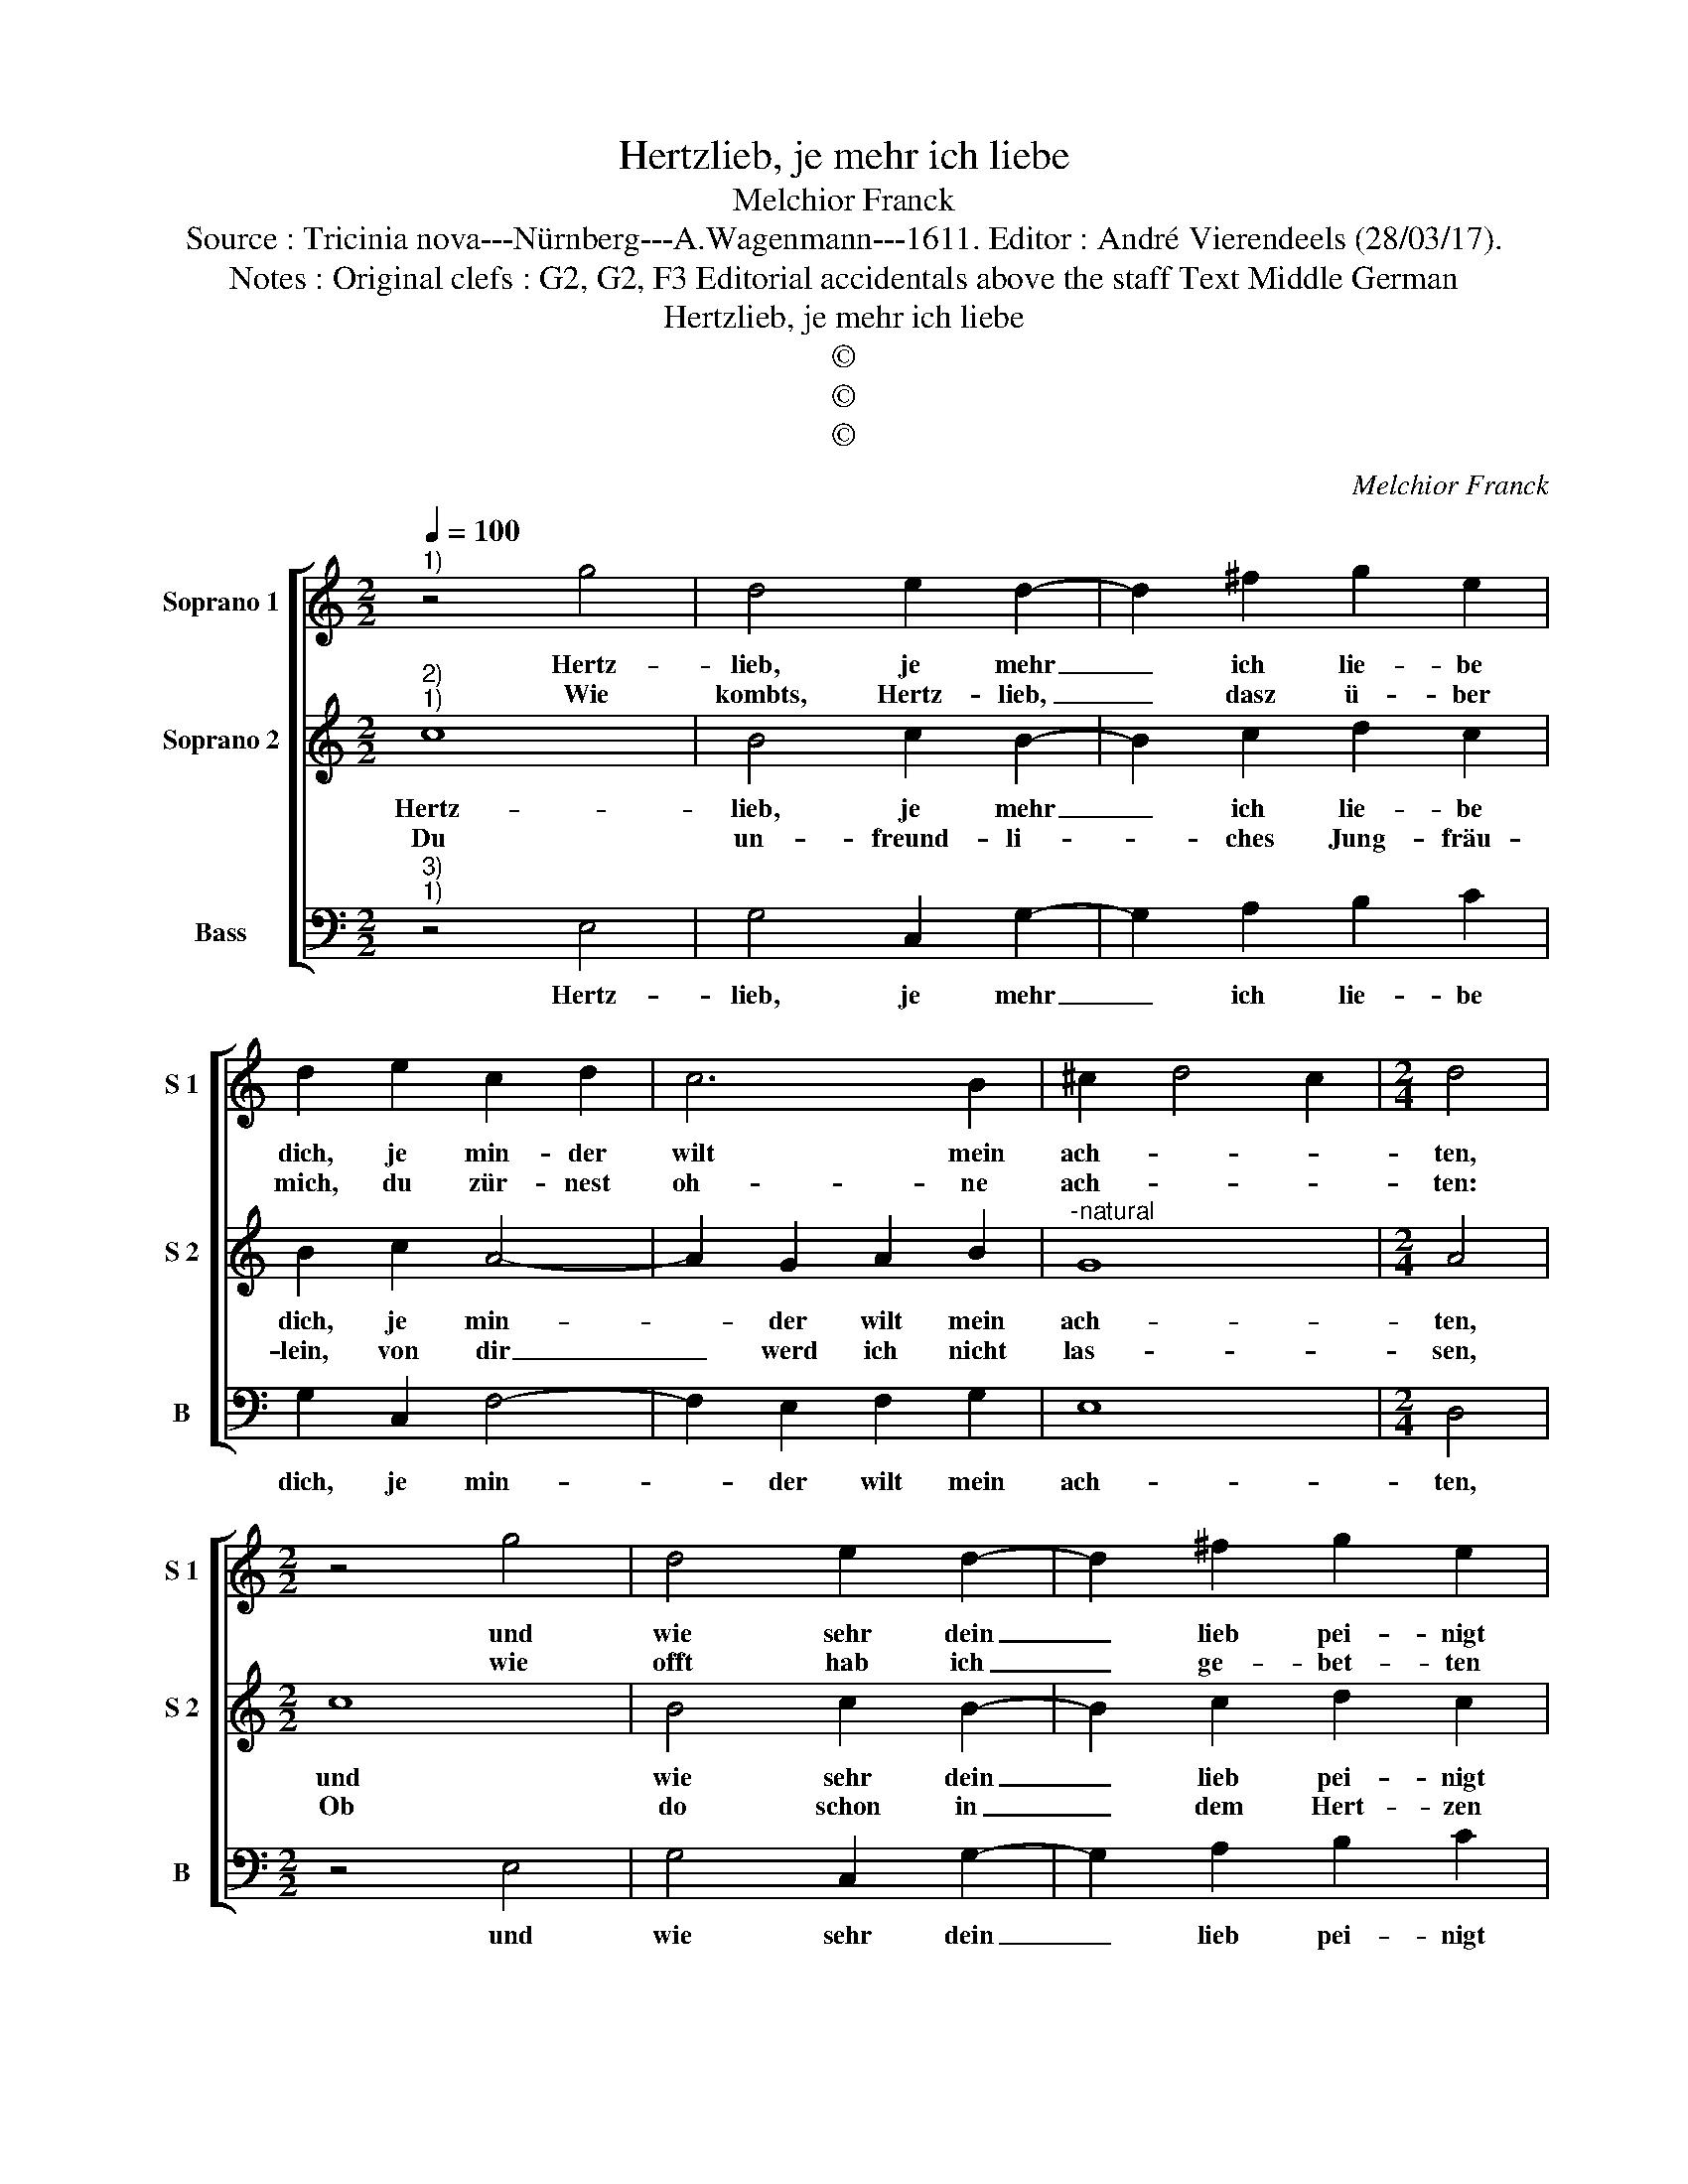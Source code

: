 X:1
T:Hertzlieb, je mehr ich liebe
T:Melchior Franck
T:Source : Tricinia nova---Nürnberg---A.Wagenmann---1611. Editor : André Vierendeels (28/03/17).
T:Notes : Original clefs : G2, G2, F3 Editorial accidentals above the staff Text Middle German
T:Hertzlieb, je mehr ich liebe
T:©
T:©
T:©
C:Melchior Franck
Z:©
%%score [ 1 2 3 ]
L:1/8
Q:1/4=100
M:2/2
K:C
V:1 treble nm="Soprano 1" snm="S 1"
V:2 treble nm="Soprano 2" snm="S 2"
V:3 bass nm="Bass" snm="B"
V:1
"^1)" z4 g4 | d4 e2 d2- | d2 ^f2 g2 e2 | d2 e2 c2 d2 | c6 B2 | ^c2 d4 c2 |[M:2/4] d4 | %7
w: Hertz-|lieb, je mehr|_ ich lie- be|dich, je min- der|wilt mein|ach- * *|ten,|
w: Wie|kombts, Hertz- lieb,|_ dasz ü- ber|mich, du zür- nest|oh- ne|ach- * *|ten:|
[M:2/2] z4 g4 | d4 e2 d2- | d2 ^f2 g2 e2 | d2 e2 c2 d2 | c6 B2 | ^c2 d4 c2 |[M:2/4] d4 |: %14
w: und|wie sehr dein|_ lieb pei- nigt|mich, thust mich doch|nur ver-|ach- * *|ten:|
w: wie|offt hab ich|_ ge- bet- ten|dich, du wolst mich|ster- ben|las- * *|sen:|
[M:2/2] z2 e2 e3 e | f2 f2 e2 e2 | d2 d2 f3 f | c3 d e3 f | g4 d2 d2 | f3 f c3 d | e3 f g2 e2 | %21
w: Das a- ber|al- les irzt mich|nit, je grim- mer|du dich thust er-|zei- gen, je|mehr, will ich mich|zu dir nei- *|
w: So ich nicht|ha- ben könn dein|huld, o weh der|gros- sen pein und|schmer- zen, so|du zu fü- gest|mei- nem Hert- *|
 d2 c2 d4 | e4 z4 | d8 | c8 | B4 A4 | A4 !fermata!B4 :| %27
w: |gen,|mit|dienst|_ _|und bitt.|
w: |zen,|alls|umb|_ _|un- schuld.|
V:2
"^2)""^1)" c8 | B4 c2 B2- | B2 c2 d2 c2 | B2 c2 A4- | A2 G2 A2 B2 |"^-natural" G8 |[M:2/4] A4 | %7
w: Hertz-|lieb, je mehr|_ ich lie- be|dich, je min-|* der wilt mein|ach-|ten,|
w: Du|un- freund- li-|* ches Jung- fräu-|lein, von dir|_ werd ich nicht|las-|sen,|
[M:2/2] c8 | B4 c2 B2- | B2 c2 d2 c2 | B2 c2 A4- | A2 G2 A2 B2 | G8 |[M:2/4]"^-natural" A4 |: %14
w: und|wie sehr dein|_ lieb pei- nigt|mich, thust mich|_ doch nur ver-|ach-|ten:|
w: Ob|do schon in|_ dem Hert- zen|dein, mich fein-|* den thust und|has-|sen:|
[M:2/2] z2 c2 c3 c | A2 d2 d2 ^c2 | d4 z2 A2- | A2 c3 c G2- | GA B3 c d2- | d2 A2 A2 c2- | %20
w: Das a- ber|al- les irzt mich|nit, je|_ grim- mer du|_ dich thust er- zei-|* gen, je mehr|
w: Das Was- ser|soll eh nicht sein|nasz, das|_ feu- er sein|_ hitz von sich ge-|* ben, und in|
 cc G3 A B2- | B2 c2 B4 | c4 z4 | G4 E2 F2 | G2 A2 ^F4 | G8 | ^F4 !fermata!G4 :| %27
w: _ will ich mich zu|_ dir nei-|gen,|mit dienst _|_ _ _||und bitt.|
w: _ der lufft kein vo-|* gel schwe-|ben,|eh ich _|_ _ _||dich lasz.|
V:3
"^3)""^1)" z4 E,4 | G,4 C,2 G,2- | G,2 A,2 B,2 C2 | G,2 C,2 F,4- | F,2 E,2 F,2 G,2 | E,8 | %6
w: Hertz-|lieb, je mehr|_ ich lie- be|dich, je min-|* der wilt mein|ach-|
[M:2/4] D,4 |[M:2/2] z4 E,4 | G,4 C,2 G,2- | G,2 A,2 B,2 C2 | G,2 C,2 F,4- | F,2 E,2 F,2 G,2 | %12
w: ten,|und|wie sehr dein|_ lieb pei- nigt|mich, thust mich|_ doch nur ver-|
 E,8 |[M:2/4] D,4 |:[M:2/2] z2 A,2 A,3 A, | C2 F,2 G,2 A,2 | D,4 z2 D,2 | F,3 F, C,3 D, | %18
w: ach-|ten:|Das a- ber|al- les irzt mich|nit, je|grim- mer du dich|
 E,3 F, G,4 | D,2 D,2 F,3 F, | C,3 D, E,3 F, | G,8 | C,4 B,,4- | B,,4 C,4- | C,4 D,4- | D,4- D,4- | %26
w: thust er- zei-|gen, je mehr, will|ich mich zu dir|nei-|gen, mit|_ dienst|_ und|_ _|
 D,4 !fermata!G,4 :| %27
w: * bitt|

